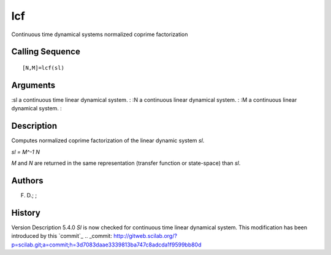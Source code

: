 


lcf
===

Continuous time dynamical systems normalized coprime factorization



Calling Sequence
~~~~~~~~~~~~~~~~


::

    [N,M]=lcf(sl)




Arguments
~~~~~~~~~

:sl a continuous time linear dynamical system.
: :N a continuous linear dynamical system.
: :M a continuous linear dynamical system.
:



Description
~~~~~~~~~~~

Computes normalized coprime factorization of the linear dynamic system
`sl`.

`sl = M^-1 N`

`M` and `N` are returned in the same representation (transfer function
or state-space) than `sl`.



Authors
~~~~~~~

F. D.; ;



History
~~~~~~~
Version Description 5.4.0 `Sl` is now checked for continuous time
linear dynamical system. This modification has been introduced by this
`commit`_
.. _commit: http://gitweb.scilab.org/?p=scilab.git;a=commit;h=3d7083daae3339813ba747c8adcda1f9599bb80d


